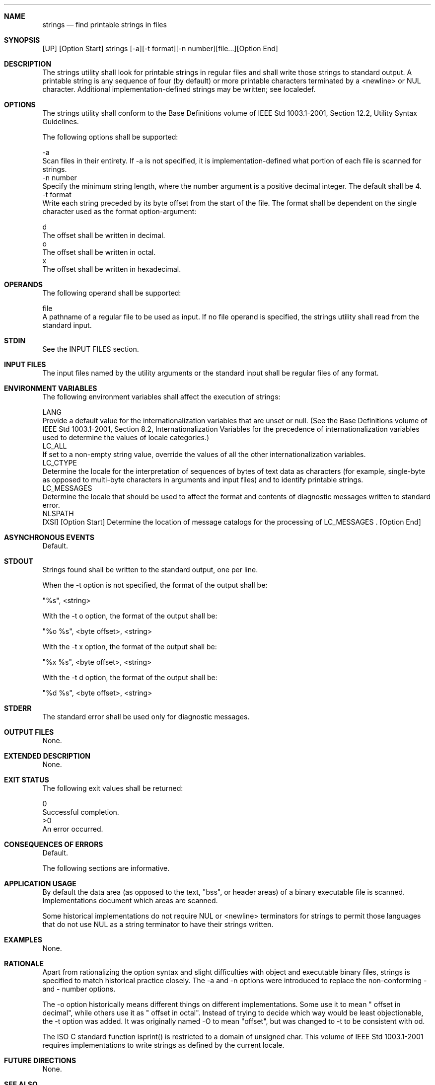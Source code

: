 .Dd December 2008
.Dt STRINGS 1

.Sh NAME

.Nm strings
.Nd find printable strings in files

.Sh SYNOPSIS

    [UP] [Option Start] strings [-a][-t format][-n number][file...][Option
End]

.Sh DESCRIPTION

    The strings utility shall look for printable strings in regular files and
shall write those strings to standard output. A printable string is any
sequence of four (by default) or more printable characters terminated by a
<newline> or NUL character. Additional implementation-defined strings may be
written; see localedef.

.Sh OPTIONS

    The strings utility shall conform to the Base Definitions volume of IEEE
Std 1003.1-2001, Section 12.2, Utility Syntax Guidelines.

    The following options shall be supported:

    -a
        Scan files in their entirety. If -a is not specified, it is
implementation-defined what portion of each file is scanned for strings.
    -n  number
        Specify the minimum string length, where the number argument is a
positive decimal integer. The default shall be 4.
    -t  format
        Write each string preceded by its byte offset from the start of the
file. The format shall be dependent on the single character used as the
format option-argument:

        d
            The offset shall be written in decimal.
        o
            The offset shall be written in octal.
        x
            The offset shall be written in hexadecimal.

.Sh OPERANDS

    The following operand shall be supported:

    file
        A pathname of a regular file to be used as input. If no file operand
is specified, the strings utility shall read from the standard input.

.Sh STDIN

    See the INPUT FILES section.

.Sh INPUT FILES

    The input files named by the utility arguments or the standard input
shall be regular files of any format.

.Sh ENVIRONMENT VARIABLES

    The following environment variables shall affect the execution of
strings:

    LANG
        Provide a default value for the internationalization variables that
are unset or null. (See the Base Definitions volume of IEEE Std 1003.1-2001,
Section 8.2, Internationalization Variables for the precedence of
internationalization variables used to determine the values of locale
categories.)
    LC_ALL
        If set to a non-empty string value, override the values of all the
other internationalization variables.
    LC_CTYPE
        Determine the locale for the interpretation of sequences of bytes of
text data as characters (for example, single-byte as opposed to multi-byte
characters in arguments and input files) and to identify printable strings.
    LC_MESSAGES
        Determine the locale that should be used to affect the format and
contents of diagnostic messages written to standard error.
    NLSPATH
        [XSI] [Option Start] Determine the location of message catalogs for
the processing of LC_MESSAGES . [Option End]

.Sh ASYNCHRONOUS EVENTS

    Default.

.Sh STDOUT

    Strings found shall be written to the standard output, one per line.

    When the -t option is not specified, the format of the output shall be:

    "%s", <string>

    With the -t o option, the format of the output shall be:

    "%o %s", <byte offset>, <string>

    With the -t x option, the format of the output shall be:

    "%x %s", <byte offset>, <string>

    With the -t d option, the format of the output shall be:

    "%d %s", <byte offset>, <string>

.Sh STDERR

    The standard error shall be used only for diagnostic messages.

.Sh OUTPUT FILES

    None.

.Sh EXTENDED DESCRIPTION

    None.

.Sh EXIT STATUS

    The following exit values shall be returned:

     0
        Successful completion.
    >0
        An error occurred.

.Sh CONSEQUENCES OF ERRORS

    Default.

The following sections are informative.
.Sh APPLICATION USAGE

    By default the data area (as opposed to the text, "bss", or header areas)
of a binary executable file is scanned. Implementations document which areas
are scanned.

    Some historical implementations do not require NUL or <newline>
terminators for strings to permit those languages that do not use NUL as a
string terminator to have their strings written.

.Sh EXAMPLES

    None.

.Sh RATIONALE

    Apart from rationalizing the option syntax and slight difficulties with
object and executable binary files, strings is specified to match historical
practice closely. The -a and -n options were introduced to replace the
non-conforming - and - number options.

    The -o option historically means different things on different
implementations. Some use it to mean " offset in decimal", while others use
it as " offset in octal". Instead of trying to decide which way would be
least objectionable, the -t option was added. It was originally named -O to
mean "offset", but was changed to -t to be consistent with od.

    The ISO C standard function isprint() is restricted to a domain of
unsigned char. This volume of IEEE Std 1003.1-2001 requires implementations
to write strings as defined by the current locale.

.Sh FUTURE DIRECTIONS

    None.

.Sh SEE ALSO

    localedef, nm


